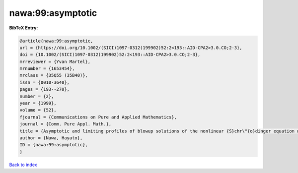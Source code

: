 nawa:99:asymptotic
==================

.. :cite:t:`nawa:99:asymptotic`

.. bibliography:: ../../All.bib

**BibTeX Entry:**

.. code-block:: bibtex

   @article{nawa:99:asymptotic,
   url = {https://doi.org/10.1002/(SICI)1097-0312(199902)52:2<193::AID-CPA2>3.0.CO;2-3},
   doi = {10.1002/(SICI)1097-0312(199902)52:2<193::AID-CPA2>3.0.CO;2-3},
   mrreviewer = {Yvan Martel},
   mrnumber = {1653454},
   mrclass = {35Q55 (35B40)},
   issn = {0010-3640},
   pages = {193--270},
   number = {2},
   year = {1999},
   volume = {52},
   fjournal = {Communications on Pure and Applied Mathematics},
   journal = {Comm. Pure Appl. Math.},
   title = {Asymptotic and limiting profiles of blowup solutions of the nonlinear {S}chr\"{o}dinger equation with critical power},
   author = {Nawa, Hayato},
   ID = {nawa:99:asymptotic},
   }

`Back to index <../index>`_
